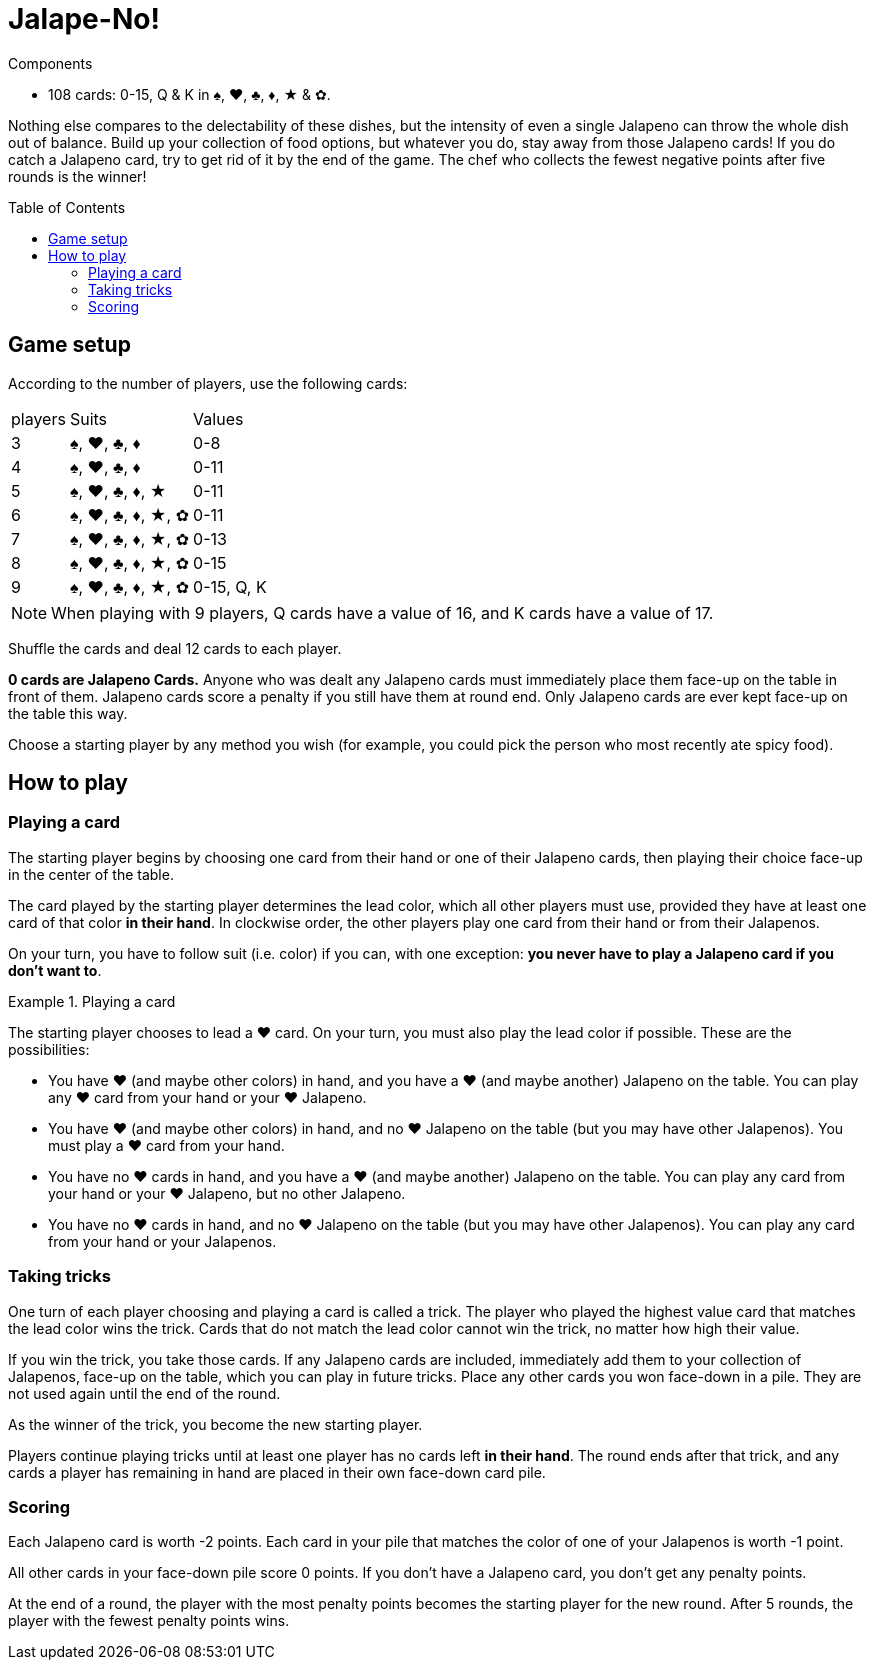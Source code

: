 = Jalape-No!
:toc: preamble
:toclevels: 4
:icons: font

[.ssd-components]
.Components
****
* 108 cards: 0-15, Q & K in ♠, ♥, ♣, ♦, ★ & ✿.
****

Nothing else compares to the delectability of these dishes, but the intensity of even a single Jalapeno can throw the whole dish out of balance.
Build up your collection of food options, but whatever you do, stay away from those Jalapeno cards!
If you do catch a Jalapeno card, try to get rid of it by the end of the game.
The chef who collects the fewest negative points after five rounds is the winner!


== Game setup

According to the number of players, use the following cards:

[%autowidth]
|===
| players | Suits | Values
| 3 | ♠, ♥, ♣, ♦ | 0-8
| 4 | ♠, ♥, ♣, ♦ | 0-11
| 5 | ♠, ♥, ♣, ♦, ★ | 0-11
| 6 | ♠, ♥, ♣, ♦, ★, ✿ | 0-11
| 7 | ♠, ♥, ♣, ♦, ★, ✿ | 0-13
| 8 | ♠, ♥, ♣, ♦, ★, ✿ | 0-15
| 9 | ♠, ♥, ♣, ♦, ★, ✿ | 0-15, Q, K
|===

NOTE: When playing with 9 players, Q cards have a value of 16, and K cards have a value of 17.

Shuffle the cards and deal 12 cards to each player.

*0 cards are Jalapeno Cards.*
Anyone who was dealt any Jalapeno cards must immediately place them face-up on the table in front of them.
Jalapeno cards score a penalty if you still have them at round end.
Only Jalapeno cards are ever kept face-up on the table this way.

Choose a starting player by any method you wish (for example, you could pick the person who most recently ate spicy food).


== How to play

=== Playing a card

The starting player begins by choosing one card from their hand or one of their Jalapeno cards, then playing their choice face-up in the center of the table.

The card played by the starting player determines the lead color, which all other players must use, provided they have at least one card of that color *in their hand*.
In clockwise order, the other players play one card from their hand or from their Jalapenos.

On your turn, you have to follow suit (i.e. color) if you can, with one exception: *you never have to play a Jalapeno card if you don't want to*.

.Playing a card
====
The starting player chooses to lead a ♥ card.
On your turn, you must also play the lead color if possible.
These are the possibilities:

* You have ♥ (and maybe other colors) in hand, and you have a ♥ (and maybe another) Jalapeno on the table.
You can play any ♥ card from your hand or your ♥ Jalapeno.
* You have ♥ (and maybe other colors) in hand, and no ♥ Jalapeno on the table (but you may have other Jalapenos).
You must play a ♥ card from your hand.
* You have no ♥ cards in hand, and you have a ♥ (and maybe another) Jalapeno on the table.
You can play any card from your hand or your ♥ Jalapeno, but no other Jalapeno.
* You have no ♥ cards in hand, and no ♥ Jalapeno on the table (but you may have other Jalapenos).
You can play any card from your hand or your Jalapenos.
====


=== Taking tricks

One turn of each player choosing and playing a card is called a trick.
The player who played the highest value card that matches the lead color wins the trick.
Cards that do not match the lead color cannot win the trick, no matter how high their value.

If you win the trick, you take those cards.
If any Jalapeno cards are included, immediately add them to your collection of Jalapenos, face-up on the table, which you can play in future tricks.
Place any other cards you won face-down in a pile.
They are not used again until the end of the round.

As the winner of the trick, you become the new starting player.

Players continue playing tricks until at least one player has no cards left *in their hand*.
The round ends after that trick, and any cards a player has remaining in hand are placed in their own face-down card pile.


=== Scoring

Each Jalapeno card is worth -2 points.
Each card in your pile that matches the color of one of your Jalapenos is worth -1 point.

All other cards in your face-down pile score 0 points.
If you don’t have a Jalapeno card, you don’t get any penalty points.

At the end of a round, the player with the most penalty points becomes the starting player for the new round.
After 5 rounds, the player with the fewest penalty points wins.
